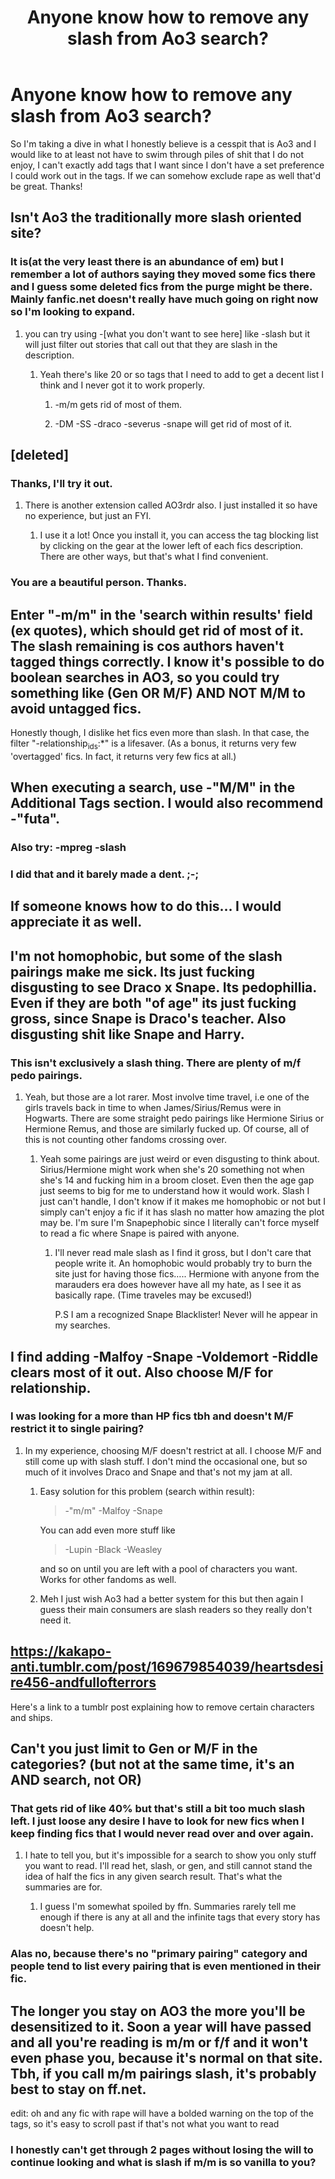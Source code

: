 #+TITLE: Anyone know how to remove any slash from Ao3 search?

* Anyone know how to remove any slash from Ao3 search?
:PROPERTIES:
:Author: Bisaster
:Score: 12
:DateUnix: 1515982448.0
:DateShort: 2018-Jan-15
:END:
So I'm taking a dive in what I honestly believe is a cesspit that is Ao3 and I would like to at least not have to swim through piles of shit that I do not enjoy, I can't exactly add tags that I want since I don't have a set preference I could work out in the tags. If we can somehow exclude rape as well that'd be great. Thanks!


** Isn't Ao3 the traditionally more slash oriented site?
:PROPERTIES:
:Author: coolkidsclubprez
:Score: 10
:DateUnix: 1515989652.0
:DateShort: 2018-Jan-15
:END:

*** It is(at the very least there is an abundance of em) but I remember a lot of authors saying they moved some fics there and I guess some deleted fics from the purge might be there. Mainly fanfic.net doesn't really have much going on right now so I'm looking to expand.
:PROPERTIES:
:Author: Bisaster
:Score: 7
:DateUnix: 1515990428.0
:DateShort: 2018-Jan-15
:END:

**** you can try using -[what you don't want to see here] like -slash but it will just filter out stories that call out that they are slash in the description.
:PROPERTIES:
:Author: coolkidsclubprez
:Score: 1
:DateUnix: 1515990820.0
:DateShort: 2018-Jan-15
:END:

***** Yeah there's like 20 or so tags that I need to add to get a decent list I think and I never got it to work properly.
:PROPERTIES:
:Author: Bisaster
:Score: 1
:DateUnix: 1515991571.0
:DateShort: 2018-Jan-15
:END:

****** -m/m gets rid of most of them.
:PROPERTIES:
:Author: Murphy540
:Score: 8
:DateUnix: 1516028637.0
:DateShort: 2018-Jan-15
:END:


****** -DM -SS -draco -severus -snape will get rid of most of it.
:PROPERTIES:
:Author: Socio_Pathic
:Score: 2
:DateUnix: 1516179296.0
:DateShort: 2018-Jan-17
:END:


** [deleted]
:PROPERTIES:
:Score: 7
:DateUnix: 1515983815.0
:DateShort: 2018-Jan-15
:END:

*** Thanks, I'll try it out.
:PROPERTIES:
:Author: Bisaster
:Score: 1
:DateUnix: 1515990441.0
:DateShort: 2018-Jan-15
:END:

**** There is another extension called AO3rdr also. I just installed it so have no experience, but just an FYI.
:PROPERTIES:
:Author: TexasNiteowl
:Score: 2
:DateUnix: 1515998129.0
:DateShort: 2018-Jan-15
:END:

***** I use it a lot! Once you install it, you can access the tag blocking list by clicking on the gear at the lower left of each fics description. There are other ways, but that's what I find convenient.
:PROPERTIES:
:Author: FrostingFlames
:Score: 1
:DateUnix: 1516162630.0
:DateShort: 2018-Jan-17
:END:


*** You are a beautiful person. Thanks.
:PROPERTIES:
:Author: Kaladin_MemeBlessed
:Score: 1
:DateUnix: 1516059943.0
:DateShort: 2018-Jan-16
:END:


** Enter "-m/m" in the 'search within results' field (ex quotes), which should get rid of most of it. The slash remaining is cos authors haven't tagged things correctly. I know it's possible to do boolean searches in AO3, so you could try something like (Gen OR M/F) AND NOT M/M to avoid untagged fics.

Honestly though, I dislike het fics even more than slash. In that case, the filter "-relationship_ids:*" is a lifesaver. (As a bonus, it returns very few 'overtagged' fics. In fact, it returns very few fics at all.)
:PROPERTIES:
:Score: 2
:DateUnix: 1516019440.0
:DateShort: 2018-Jan-15
:END:


** When executing a search, use -"M/M" in the Additional Tags section. I would also recommend -"futa".
:PROPERTIES:
:Author: wordhammer
:Score: 2
:DateUnix: 1515990893.0
:DateShort: 2018-Jan-15
:END:

*** Also try: -mpreg -slash
:PROPERTIES:
:Author: AugustinCauchy
:Score: 3
:DateUnix: 1516045243.0
:DateShort: 2018-Jan-15
:END:


*** I did that and it barely made a dent. ;-;
:PROPERTIES:
:Author: Bisaster
:Score: 1
:DateUnix: 1515991532.0
:DateShort: 2018-Jan-15
:END:


** If someone knows how to do this... I would appreciate it as well.
:PROPERTIES:
:Author: Nekyia
:Score: 2
:DateUnix: 1515982769.0
:DateShort: 2018-Jan-15
:END:


** I'm not homophobic, but some of the slash pairings make me sick. Its just fucking disgusting to see Draco x Snape. Its pedophillia. Even if they are both "of age" its just fucking gross, since Snape is Draco's teacher. Also disgusting shit like Snape and Harry.
:PROPERTIES:
:Author: Lightstrider101
:Score: 1
:DateUnix: 1516011105.0
:DateShort: 2018-Jan-15
:END:

*** This isn't exclusively a slash thing. There are plenty of m/f pedo pairings.
:PROPERTIES:
:Author: Misunderstood_Ibis
:Score: 8
:DateUnix: 1516020186.0
:DateShort: 2018-Jan-15
:END:

**** Yeah, but those are a lot rarer. Most involve time travel, i.e one of the girls travels back in time to when James/Sirius/Remus were in Hogwarts. There are some straight pedo pairings like Hermione Sirius or Hermione Remus, and those are similarly fucked up. Of course, all of this is not counting other fandoms crossing over.
:PROPERTIES:
:Author: Lightstrider101
:Score: 1
:DateUnix: 1516024922.0
:DateShort: 2018-Jan-15
:END:

***** Yeah some pairings are just weird or even disgusting to think about. Sirius/Hermione might work when she's 20 something not when she's 14 and fucking him in a broom closet. Even then the age gap just seems to big for me to understand how it would work. Slash I just can't handle, I don't know if it makes me homophobic or not but I simply can't enjoy a fic if it has slash no matter how amazing the plot may be. I'm sure I'm Snapephobic since I literally can't force myself to read a fic where Snape is paired with anyone.
:PROPERTIES:
:Author: Bisaster
:Score: 6
:DateUnix: 1516048215.0
:DateShort: 2018-Jan-16
:END:

****** I'll never read male slash as I find it gross, but I don't care that people write it. An homophobic would probably try to burn the site just for having those fics..... Hermione with anyone from the marauders era does however have all my hate, as I see it as basically rape. (Time traveles may be excused!)

P.S I am a recognized Snape Blacklister! Never will he appear in my searches.
:PROPERTIES:
:Author: Edocsiru
:Score: 3
:DateUnix: 1516101728.0
:DateShort: 2018-Jan-16
:END:


** I find adding -Malfoy -Snape -Voldemort -Riddle clears most of it out. Also choose M/F for relationship.
:PROPERTIES:
:Author: jenorama_CA
:Score: 1
:DateUnix: 1515987725.0
:DateShort: 2018-Jan-15
:END:

*** I was looking for a more than HP fics tbh and doesn't M/F restrict it to single pairing?
:PROPERTIES:
:Author: Bisaster
:Score: 1
:DateUnix: 1515990340.0
:DateShort: 2018-Jan-15
:END:

**** In my experience, choosing M/F doesn't restrict at all. I choose M/F and still come up with slash stuff. I don't mind the occasional one, but so much of it involves Draco and Snape and that's not my jam at all.
:PROPERTIES:
:Author: jenorama_CA
:Score: 5
:DateUnix: 1515991276.0
:DateShort: 2018-Jan-15
:END:

***** Easy solution for this problem (search within result):

#+begin_quote
  -"m/m" -Malfoy -Snape
#+end_quote

You can add even more stuff like

#+begin_quote
  -Lupin -Black -Weasley
#+end_quote

and so on until you are left with a pool of characters you want. Works for other fandoms as well.
:PROPERTIES:
:Author: Hellstrike
:Score: 2
:DateUnix: 1516037178.0
:DateShort: 2018-Jan-15
:END:


***** Meh I just wish Ao3 had a better system for this but then again I guess their main consumers are slash readers so they really don't need it.
:PROPERTIES:
:Author: Bisaster
:Score: 5
:DateUnix: 1515991651.0
:DateShort: 2018-Jan-15
:END:


** [[https://kakapo-anti.tumblr.com/post/169679854039/heartsdesire456-andfullofterrors]]

Here's a link to a tumblr post explaining how to remove certain characters and ships.
:PROPERTIES:
:Author: kakapoanti
:Score: 1
:DateUnix: 1515989406.0
:DateShort: 2018-Jan-15
:END:


** Can't you just limit to Gen or M/F in the categories? (but not at the same time, it's an AND search, not OR)
:PROPERTIES:
:Author: t1mepiece
:Score: 1
:DateUnix: 1515993786.0
:DateShort: 2018-Jan-15
:END:

*** That gets rid of like 40% but that's still a bit too much slash left. I just loose any desire I have to look for new fics when I keep finding fics that I would never read over and over again.
:PROPERTIES:
:Author: Bisaster
:Score: 2
:DateUnix: 1515994092.0
:DateShort: 2018-Jan-15
:END:

**** I hate to tell you, but it's impossible for a search to show you only stuff you want to read. I'll read het, slash, or gen, and still cannot stand the idea of half the fics in any given search result. That's what the summaries are for.
:PROPERTIES:
:Author: t1mepiece
:Score: 5
:DateUnix: 1516023815.0
:DateShort: 2018-Jan-15
:END:

***** I guess I'm somewhat spoiled by ffn. Summaries rarely tell me enough if there is any at all and the infinite tags that every story has doesn't help.
:PROPERTIES:
:Author: Bisaster
:Score: 2
:DateUnix: 1516047908.0
:DateShort: 2018-Jan-15
:END:


*** Alas no, because there's no "primary pairing" category and people tend to list every pairing that is even mentioned in their fic.
:PROPERTIES:
:Author: Taure
:Score: 1
:DateUnix: 1516003971.0
:DateShort: 2018-Jan-15
:END:


** The longer you stay on AO3 the more you'll be desensitized to it. Soon a year will have passed and all you're reading is m/m or f/f and it won't even phase you, because it's normal on that site. Tbh, if you call m/m pairings slash, it's probably best to stay on ff.net.

edit: oh and any fic with rape will have a bolded warning on the top of the tags, so it's easy to scroll past if that's not what you want to read
:PROPERTIES:
:Author: Gumbo67
:Score: 1
:DateUnix: 1516156494.0
:DateShort: 2018-Jan-17
:END:

*** I honestly can't get through 2 pages without losing the will to continue looking and what is slash if m/m is so vanilla to you?
:PROPERTIES:
:Author: Bisaster
:Score: 2
:DateUnix: 1516192451.0
:DateShort: 2018-Jan-17
:END:
